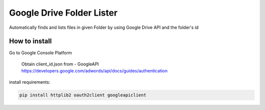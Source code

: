 Google Drive Folder Lister
========================================================================================

Automatically finds and lists files in given Folder
by using Google Drive API and the folder's id

How to install 
--------
Go to Google Console Platform

    Obtain client_id.json from - GoogleAPI `<https://developers.google.com/adwords/api/docs/guides/authentication>`_

install requirements:

.. code:: bash

    pip install httplib2 oauth2client googleapiclient 